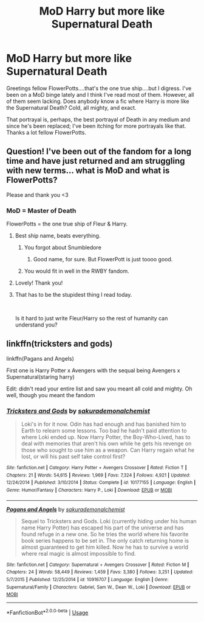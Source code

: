 #+TITLE: MoD Harry but more like Supernatural Death

* MoD Harry but more like Supernatural Death
:PROPERTIES:
:Author: AsianAsshole
:Score: 10
:DateUnix: 1564358977.0
:DateShort: 2019-Jul-29
:FlairText: Request
:END:
Greetings fellow FlowerPotts....that's the one true ship....but I digress. I've been on a MoD binge lately and I think I've read most of them. However, all of them seem lacking. Does anybody know a fic where Harry is more like the Supernatural Death? Cold, all mighty, and exact.

That portrayal is, perhaps, the best portrayal of Death in any medium and since he's been replaced; I've been itching for more portrayals like that. Thanks a lot fellow FlowerPotts.


** Question! I've been out of the fandom for a long time and have just returned and am struggling with new terms... what is MoD and what is FlowerPotts?

Please and thank you <3
:PROPERTIES:
:Author: EmeraldLight
:Score: 3
:DateUnix: 1564359194.0
:DateShort: 2019-Jul-29
:END:

*** MoD = Master of Death

FlowerPotts = the one true ship of Fleur & Harry.
:PROPERTIES:
:Author: AsianAsshole
:Score: 9
:DateUnix: 1564359240.0
:DateShort: 2019-Jul-29
:END:

**** Best ship name, beats everything.
:PROPERTIES:
:Author: nauze18
:Score: 5
:DateUnix: 1564364482.0
:DateShort: 2019-Jul-29
:END:

***** You forgot about Snumbledore
:PROPERTIES:
:Author: The379thHero
:Score: 5
:DateUnix: 1564377267.0
:DateShort: 2019-Jul-29
:END:

****** Good name, for sure. But FlowerPott is just toooo good.
:PROPERTIES:
:Author: nauze18
:Score: 2
:DateUnix: 1564384229.0
:DateShort: 2019-Jul-29
:END:


***** You would fit in well in the RWBY fandom.
:PROPERTIES:
:Author: ForwardDiscussion
:Score: 1
:DateUnix: 1564420598.0
:DateShort: 2019-Jul-29
:END:


**** Lovely! Thank you!
:PROPERTIES:
:Author: EmeraldLight
:Score: 3
:DateUnix: 1564359419.0
:DateShort: 2019-Jul-29
:END:


**** That has to be the stupidest thing I read today.

​

Is it hard to just write Fleur/Harry so the rest of humanity can understand you?
:PROPERTIES:
:Author: NakedFury
:Score: -1
:DateUnix: 1564425737.0
:DateShort: 2019-Jul-29
:END:


** linkffn(tricksters and gods)

linkffn(Pagans and Angels)

First one is Harry Potter x Avengers with the sequal being Avengers x Supernatural(staring harry)

Edit: didn't read your entire list and saw you meant all cold and mighty. Oh well, though you meant the fandom
:PROPERTIES:
:Author: UndergroundNerd
:Score: 1
:DateUnix: 1564374471.0
:DateShort: 2019-Jul-29
:END:

*** [[https://www.fanfiction.net/s/10177155/1/][*/Tricksters and Gods/*]] by [[https://www.fanfiction.net/u/912889/sakurademonalchemist][/sakurademonalchemist/]]

#+begin_quote
  Loki's in for it now. Odin has had enough and has banished him to Earth to relearn some lessons. Too bad he hadn't paid attention to where Loki ended up. Now Harry Potter, the Boy-Who-Lived, has to deal with memories that aren't his own while he gets his revenge on those who sought to use him as a weapon. Can Harry regain what he lost, or will his past self take control first?
#+end_quote

^{/Site/:} ^{fanfiction.net} ^{*|*} ^{/Category/:} ^{Harry} ^{Potter} ^{+} ^{Avengers} ^{Crossover} ^{*|*} ^{/Rated/:} ^{Fiction} ^{T} ^{*|*} ^{/Chapters/:} ^{21} ^{*|*} ^{/Words/:} ^{54,615} ^{*|*} ^{/Reviews/:} ^{1,969} ^{*|*} ^{/Favs/:} ^{7,324} ^{*|*} ^{/Follows/:} ^{4,921} ^{*|*} ^{/Updated/:} ^{12/24/2014} ^{*|*} ^{/Published/:} ^{3/10/2014} ^{*|*} ^{/Status/:} ^{Complete} ^{*|*} ^{/id/:} ^{10177155} ^{*|*} ^{/Language/:} ^{English} ^{*|*} ^{/Genre/:} ^{Humor/Fantasy} ^{*|*} ^{/Characters/:} ^{Harry} ^{P.,} ^{Loki} ^{*|*} ^{/Download/:} ^{[[http://www.ff2ebook.com/old/ffn-bot/index.php?id=10177155&source=ff&filetype=epub][EPUB]]} ^{or} ^{[[http://www.ff2ebook.com/old/ffn-bot/index.php?id=10177155&source=ff&filetype=mobi][MOBI]]}

--------------

[[https://www.fanfiction.net/s/10916707/1/][*/Pagans and Angels/*]] by [[https://www.fanfiction.net/u/912889/sakurademonalchemist][/sakurademonalchemist/]]

#+begin_quote
  Sequel to Tricksters and Gods. Loki (currently hiding under his human name Harry Potter) has escaped his part of the universe and has found refuge in a new one. So he tries the world where his favorite book series happens to be set in. The only catch returning home is almost guaranteed to get him killed. Now he has to survive a world where real magic is almost impossible to find.
#+end_quote

^{/Site/:} ^{fanfiction.net} ^{*|*} ^{/Category/:} ^{Supernatural} ^{+} ^{Avengers} ^{Crossover} ^{*|*} ^{/Rated/:} ^{Fiction} ^{M} ^{*|*} ^{/Chapters/:} ^{24} ^{*|*} ^{/Words/:} ^{58,449} ^{*|*} ^{/Reviews/:} ^{1,459} ^{*|*} ^{/Favs/:} ^{3,380} ^{*|*} ^{/Follows/:} ^{3,251} ^{*|*} ^{/Updated/:} ^{5/7/2015} ^{*|*} ^{/Published/:} ^{12/25/2014} ^{*|*} ^{/id/:} ^{10916707} ^{*|*} ^{/Language/:} ^{English} ^{*|*} ^{/Genre/:} ^{Supernatural/Family} ^{*|*} ^{/Characters/:} ^{Gabriel,} ^{Sam} ^{W.,} ^{Dean} ^{W.,} ^{Loki} ^{*|*} ^{/Download/:} ^{[[http://www.ff2ebook.com/old/ffn-bot/index.php?id=10916707&source=ff&filetype=epub][EPUB]]} ^{or} ^{[[http://www.ff2ebook.com/old/ffn-bot/index.php?id=10916707&source=ff&filetype=mobi][MOBI]]}

--------------

*FanfictionBot*^{2.0.0-beta} | [[https://github.com/tusing/reddit-ffn-bot/wiki/Usage][Usage]]
:PROPERTIES:
:Author: FanfictionBot
:Score: 1
:DateUnix: 1564374508.0
:DateShort: 2019-Jul-29
:END:
